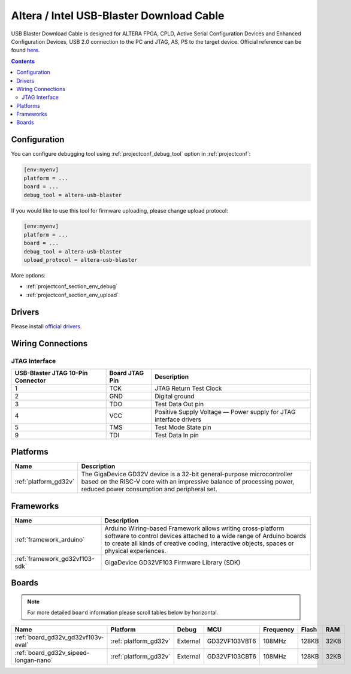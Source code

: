 ..  Copyright (c) 2014-present PlatformIO <contact@platformio.org>
    Licensed under the Apache License, Version 2.0 (the "License");
    you may not use this file except in compliance with the License.
    You may obtain a copy of the License at
       http://www.apache.org/licenses/LICENSE-2.0
    Unless required by applicable law or agreed to in writing, software
    distributed under the License is distributed on an "AS IS" BASIS,
    WITHOUT WARRANTIES OR CONDITIONS OF ANY KIND, either express or implied.
    See the License for the specific language governing permissions and
    limitations under the License.

.. _debugging_tool_altera-usb-blaster:

Altera / Intel USB-Blaster Download Cable
=========================================

.. image:: ../../_static/images/debug_probes/altera-usb-blaster.jpg
  :target: https://www.intel.com/content/www/us/en/programmable/products/boards_and_kits/download-cables.html?utm_source=platformio&utm_medium=docs

USB Blaster Download Cable is designed for ALTERA FPGA, CPLD, Active Serial Configuration Devices and Enhanced Configuration Devices, USB 2.0 connection to the PC and JTAG, AS, PS to the target device.
Official reference can be found `here <https://www.intel.com/content/www/us/en/programmable/products/boards_and_kits/download-cables.html?utm_source=platformio&utm_medium=docs>`__.

.. contents:: Contents
    :local:

Configuration
-------------

You can configure debugging tool using :ref:`projectconf_debug_tool` option in
:ref:`projectconf`:

.. code-block:: ini

    [env:myenv]
    platform = ...
    board = ...
    debug_tool = altera-usb-blaster

If you would like to use this tool for firmware uploading, please change
upload protocol:

.. code-block:: ini

    [env:myenv]
    platform = ...
    board = ...
    debug_tool = altera-usb-blaster
    upload_protocol = altera-usb-blaster

More options:

* :ref:`projectconf_section_env_debug`
* :ref:`projectconf_section_env_upload`

Drivers
-------

Please install `official drivers <https://www.intel.com/content/www/us/en/programmable/support/support-resources/download/drivers/dri-index.html?utm_source=platformio&utm_medium=docs>`__.

Wiring Connections
------------------

.. image:: ../../_static/images/debug_probes/altera-usb-blaster-connector.jpg

JTAG Interface
~~~~~~~~~~~~~~

.. list-table::
  :header-rows:  1

  * - USB-Blaster JTAG 10-Pin Connector
    - Board JTAG Pin
    - Description
  * - 1
    - TCK
    - JTAG Return Test Clock
  * - 2
    - GND
    - Digital ground
  * - 3
    - TDO
    - Test Data Out pin
  * - 4
    - VCC
    - Positive Supply Voltage — Power supply for JTAG interface drivers
  * - 5
    - TMS
    - Test Mode State pin
  * - 9
    - TDI
    - Test Data In pin

.. begin_platforms

Platforms
---------
.. list-table::
    :header-rows:  1

    * - Name
      - Description

    * - :ref:`platform_gd32v`
      - The GigaDevice GD32V device is a 32-bit general-purpose microcontroller based on the RISC-V core with an impressive balance of processing power, reduced power consumption and peripheral set.

Frameworks
----------
.. list-table::
    :header-rows:  1

    * - Name
      - Description

    * - :ref:`framework_arduino`
      - Arduino Wiring-based Framework allows writing cross-platform software to control devices attached to a wide range of Arduino boards to create all kinds of creative coding, interactive objects, spaces or physical experiences.

    * - :ref:`framework_gd32vf103-sdk`
      - GigaDevice GD32VF103 Firmware Library (SDK)

Boards
------

.. note::
    For more detailed ``board`` information please scroll tables below by horizontal.


.. list-table::
    :header-rows:  1

    * - Name
      - Platform
      - Debug
      - MCU
      - Frequency
      - Flash
      - RAM
    * - :ref:`board_gd32v_gd32vf103v-eval`
      - :ref:`platform_gd32v`
      - External
      - GD32VF103VBT6
      - 108MHz
      - 128KB
      - 32KB
    * - :ref:`board_gd32v_sipeed-longan-nano`
      - :ref:`platform_gd32v`
      - External
      - GD32VF103CBT6
      - 108MHz
      - 128KB
      - 32KB
